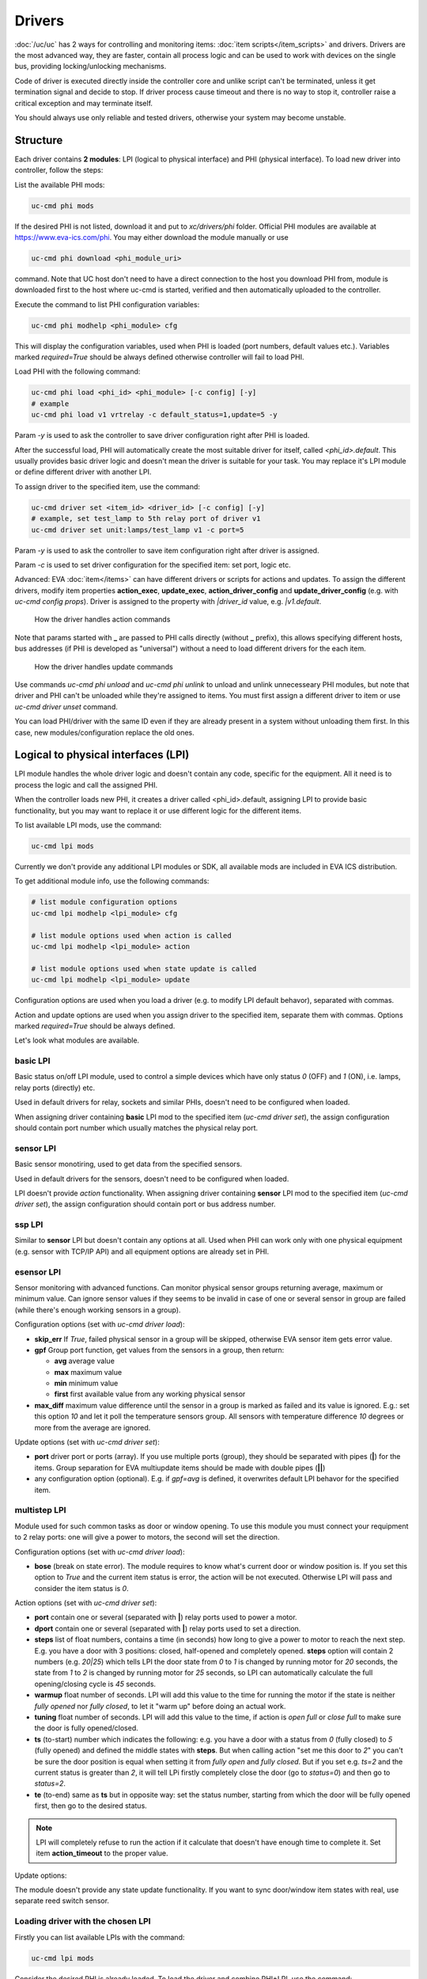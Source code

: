 Drivers
=======

:doc:`/uc/uc` has 2 ways for controlling and monitoring items:
:doc:`item scripts</item_scripts>` and drivers. Drivers are the most advanced
way, they are faster, contain all process logic and can be used to work with
devices on the single bus, providing locking/unlocking mechanisms.

Code of driver is executed directly inside the controller core and unlike
script can't be terminated, unless it get termination signal and decide to
stop. If driver process cause timeout and there is no way to stop it,
controller raise a critical exception and may terminate itself.

You should always use only reliable and tested drivers, otherwise your system
may become unstable.

.. _driver:

Structure
---------

Each driver contains **2 modules**: LPI (logical to physical interface) and PHI
(physical interface). To load new driver into controller, follow the steps:

List the available PHI mods:

.. code-block:: bash

    uc-cmd phi mods

If the desired PHI is not listed, download it and put to *xc/drivers/phi*
folder. Official PHI modules are available at `<https://www.eva-ics.com/phi>`_.
You may either download the module manually or use

.. code-block:: bash

    uc-cmd phi download <phi_module_uri>

command. Note that UC host don't need to have a direct connection to the host
you download PHI from, module is downloaded first to the host where uc-cmd is
started, verified and then automatically uploaded to the controller.

Execute the command to list PHI configuration variables:

.. code-block:: bash

    uc-cmd phi modhelp <phi_module> cfg

This will display the configuration variables, used when PHI is loaded (port
numbers, default values etc.). Variables marked *required=True* should be
always defined otherwise controller will fail to load PHI.

Load PHI with the following command:

.. code-block:: bash

    uc-cmd phi load <phi_id> <phi_module> [-c config] [-y]
    # example
    uc-cmd phi load v1 vrtrelay -c default_status=1,update=5 -y

Param *-y* is used to ask the controller to save driver configuration right
after PHI is loaded.

After the successful load, PHI will automatically create the most suitable
driver for itself, called *<phi_id>.default*. This usually provides basic
driver logic and doesn't mean the driver is suitable for your task. You may
replace it's LPI module or define different driver with another LPI.

To assign driver to the specified item, use the command:

.. code-block:: bash

    uc-cmd driver set <item_id> <driver_id> [-c config] [-y]
    # example, set test_lamp to 5th relay port of driver v1
    uc-cmd driver set unit:lamps/test_lamp v1 -c port=5

Param *-y* is used to ask the controller to save item configuration right after
driver is assigned.

Param *-c* is used to set driver configuration for the specified item: set
port, logic etc.

Advanced: EVA :doc:`item</items>` can have different drivers or scripts for
actions and updates. To assign the different drivers, modify item properties
**action_exec**, **update_exec**, **action_driver_config** and
**update_driver_config** (e.g. with *uc-cmd config props*). Driver is assigned
to the property with *|driver_id* value, e.g. *|v1.default*.

.. figure:: drivers-action.png
    :scale: 60%
    :alt: Drivers and actions

    How the driver handles action commands

Note that params started with **_** are passed to PHI calls directly (without
**_** prefix), this allows specifying different hosts, bus addresses (if PHI is
developed as "universal") without a need to load different drivers for the each
item.

.. figure:: drivers-update.png
    :scale: 60%
    :alt: Drivers and updates

    How the driver handles update commands

Use commands *uc-cmd phi unload* and *uc-cmd phi unlink* to unload and unlink
unnecesseary PHI modules, but note that driver and PHI can't be unloaded while
they're assigned to items. You must first assign a different driver to item or
use *uc-cmd driver unset* command.

You can load PHI/driver with the same ID even if they are already present in a
system without unloading them first. In this case, new modules/configuration
replace the old ones.

.. _lpi:

Logical to physical interfaces (LPI)
------------------------------------

LPI module handles the whole driver logic and doesn't contain any code,
specific for the equipment. All it need is to process the logic and call the
assigned PHI.

When the controller loads new PHI, it creates a driver called <phi_id>.default,
assigning LPI to provide basic functionality, but you may want to replace it or
use different logic for the different items.

To list available LPI mods, use the command:

.. code-block:: bash

    uc-cmd lpi mods

Currently we don't provide any additional LPI modules or SDK, all available
mods are included in EVA ICS distribution.

To get additional module info, use the following commands:

.. code-block:: bash

    # list module configuration options
    uc-cmd lpi modhelp <lpi_module> cfg

    # list module options used when action is called
    uc-cmd lpi modhelp <lpi_module> action

    # list module options used when state update is called
    uc-cmd lpi modhelp <lpi_module> update

Configuration options are used when you load a driver (e.g. to modify LPI
default behavor), separated with commas.

Action and update options are used when you assign driver to the specified
item, separate them with commas. Options marked *required=True* should be
always defined.

Let's look what modules are available.

basic LPI
~~~~~~~~~

Basic status on/off LPI module, used to control a simple devices which have
only status *0* (OFF) and *1* (ON), i.e. lamps, relay ports (directly) etc.

Used in default drivers for relay, sockets and similar PHIs, doesn't need to be
configured when loaded.

When assigning driver containing **basic** LPI mod to the specified item
(*uc-cmd driver set*), the assign configuration should contain port number
which usually matches the physical relay port.

sensor LPI
~~~~~~~~~~

Basic sensor monotiring, used to get data from the specified sensors.

Used in default drivers for the sensors, doesn't need to be configured when
loaded.

LPI doesn't provide *action* functionality. When assigning driver containing
**sensor** LPI mod to the specified item (*uc-cmd driver set*), the assign
configuration should contain port or bus address number.

ssp LPI
~~~~~~~

Similar to **sensor** LPI but doesn't contain any options at all. Used when PHI
can work only with one physical equipment (e.g. sensor with TCP/IP
API) and all equipment options are already set in PHI.

esensor LPI
~~~~~~~~~~~

Sensor monitoring with advanced functions. Can monitor physical sensor groups
returning average, maximum or minimum value. Can ignore sensor values if they
seems to be invalid in case of one or several sensor in group are failed (while
there's enough working sensors in a group).

Configuration options (set with *uc-cmd driver load*):

* **skip_err** If *True*, failed physical sensor in a group will be skipped,
  otherwise EVA sensor item gets error value.

* **gpf** Group port function, get values from the sensors in a group, then
  return:

  * **avg** average value
  * **max** maximum value
  * **min** minimum value
  * **first** first available value from any working physical sensor

* **max_diff** maximum value difference until the sensor in a group is marked
  as failed and its value is ignored. E.g.: set this option *10* and let it
  poll the temperature sensors group. All sensors with temperature difference
  *10* degrees or more from the average are ignored.

Update options (set with *uc-cmd driver set*):

* **port** driver port or ports (array). If you use multiple ports (group),
  they should be separated with pipes (**|**) for the items. Group separation
  for EVA multiupdate items should be made with double pipes (**||**)

* any configuration option (optional). E.g. if *gpf=avg* is defined, it
  overwrites default LPI behavor for the specified item.

multistep LPI
~~~~~~~~~~~~~

Module used for such common tasks as door or window opening. To use this module
you must connect your requipment to 2 relay ports: one will give a power to
motors, the second will set the direction.

Configuration options (set with *uc-cmd driver load*):

* **bose** (break on state error). The module requires to know what's current
  door or window position is. If you set this option to *True* and  the current
  item status is error, the action will be not executed. Otherwise LPI will
  pass and consider the item status is *0*.

Action options (set with *uc-cmd driver set*):

* **port** contain one or several (separated with **|**) relay ports used to
  power a motor.

* **dport** contain one or several (separated with **|**) relay ports used to
  set a direction.

* **steps** list of float numbers, contains a time (in seconds) how long to
  give a power to motor to reach the next step. E.g. you have a door with 3
  positions: closed, half-opened and completely opened. **steps** option will
  contain 2 numbers (e.g. *20|25*) which tells LPI the door state from *0* to
  *1* is changed by running motor for *20* seconds, the state from *1* to *2*
  is changed by running motor for *25* seconds, so LPI can automatically
  calculate the full opening/closing cycle is *45* seconds.

* **warmup** float number of seconds. LPI will add this value to the time for
  running the motor if the state is neither *fully opened* nor *fully closed*,
  to let it "warm up" before doing an actual work.

* **tuning** float number of seconds. LPI will add this value to the time, if
  action is *open full* or *close full* to make sure the door is fully
  opened/closed.

* **ts** (to-start) number which indicates the following: e.g. you have a door
  with a status from *0* (fully closed) to *5* (fully opened) and defined the
  middle states with **steps**. But when calling action "set me this door to
  *2*" you can't be sure the door position is equal when setting it from *fully
  open* and *fully closed*. But if you set e.g. *ts=2* and the current status
  is greater than *2*, it will tell LPi firstly completely close the door (go
  to *status=0*) and then go to *status=2*.

* **te** (to-end) same as **ts** but in opposite way: set the status number,
  starting from which the door will be fully opened first, then go to the
  desired status.

.. note::

    LPI will completely refuse to run the action if it calculate that doesn't
    have enough time to complete it. Set item **action_timeout** to the proper
    value.

Update options:

The module doesn't provide any state update functionality. If you want to sync
door/window item states with real, use separate reed switch sensor.

Loading driver with the chosen LPI
~~~~~~~~~~~~~~~~~~~~~~~~~~~~~~~~~~

Firstly you can list available LPIs with the command:

.. code-block:: bash

    uc-cmd lpi mods

Consider the desired PHI is already loaded. To load the driver and combine
PHI+LPI, use the command:

.. code-block:: bash

    uc-cmd driver load <phi_id>.<lpi_id> <lpi_module> [-c config] [-y]
    # in example, for PHI loaded as "v1":
    uc-cmd driver load v1.ms multistep -c bose=true -y

.. _phi:

Physical interfaces (PHI)
-------------------------

PHIs are modules which contain no data processing logic but code to work
directly with the hardware equipment.

We provide a basic set of PHIs for the popular automation equipment (at
`<https://www.eva-ics.com/phi>`_), but if your equipment isn't supported, it's
not so hard to :doc:`develop own PHI</phi_development>`.

We've already described how to :ref:`get and load PHIs<driver>`, here is some
additional important information.

Universal PHIs
~~~~~~~~~~~~~~

If the word "universal" is listed in PHI features, it means the module can be
loaded once and provide the interface for all supoorted equipment. E.g. let's
take a look on **sr201** PHI module which provides a support for SR-201
compatible relays:

.. code-block:: bash

    # get PHI module info
    uc-cmd phi modinfo sr201

    # get PHI configuration help
    uc-cmd phi modhelp sr201 cfg

    # get PHI options for obtaining the data
    uc-cmd phi modhelp sr201 get

    # get PHI options for setting the data
    uc-cmd phi modhelp sr201 set

Both **cfg**, **get** and **set** have an option **host** which should be
defined ether in PHI configutation (*uc-cmd phi load* or in item driver
configuration (*uc-cmd driver set*). Setting diffrent **host** option value in
item driver configuration lets one *sr201* PHI can manage all SR-201
relays.

Physical events
~~~~~~~~~~~~~~~

If the word "events" is listed in PHI features, it means the module can handle
the hardware events e.g. react to the alarm sensors or update item state when
the external event is received.

.. figure:: drivers-event.png
    :scale: 60%
    :alt: Drivers and events

    How the driver handles physical events

In practice it means PHI provides data, obtained from the hardware, to
controller and asks it to update all items using drivers which contain PHI
module which got an event.

When doing update, drivers LPI modules don't ask PHI to get a hardware data
working only with data already provided by the hardware.

Drivers and multi updates
~~~~~~~~~~~~~~~~~~~~~~~~~

If the word "aao_get" is listed in PHI features, it means you don't need to
create multiupdates in :doc:`/uc/uc` to update several items at once. "aao_get"
(all-at-once-get) means PHI can obtain all hardware data itself and then ask
the controller to update all items using drivers which contain PHI equally to
updating on physical events.

How to use this feature: All PHIs with "aao_get" feature also have
configuration param named *update* which means how frequently (in seconds) PHI
should collect data from the equipment and initiate item updates. *update*
value should be defined in PHI config and be greater than zero.

Example:

.. code-block:: bash

    uc-cmd phi load sr201 -c host=192.168.20.2,update=5

As soon as the driver is assigned to item (*uc-cmd driver set*), it starts
getting state updates every *5* seconds.
